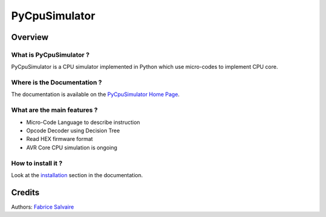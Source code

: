 .. -*- Mode: rst -*-

.. -*- Mode: rst -*-

..
   |PyCpuSimulatorUrl|
   |PyCpuSimulatorHomePage|_
   |PyCpuSimulatorDoc|_
   |PyCpuSimulator@github|_
   |PyCpuSimulator@readthedocs|_
   |PyCpuSimulator@readthedocs-badge|
   |PyCpuSimulator@pypi|_

.. |ohloh| image:: https://www.openhub.net/accounts/230426/widgets/account_tiny.gif
   :target: https://www.openhub.net/accounts/fabricesalvaire
   :alt: Fabrice Salvaire's Ohloh profile
   :height: 15px
   :width:  80px

.. |PyCpuSimulatorUrl| replace:: http://fabricesalvaire.github.io/PyCpuSimulator

.. |PyCpuSimulatorHomePage| replace:: PyCpuSimulator Home Page
.. _PyCpuSimulatorHomePage: http://fabricesalvaire.github.io/PyCpuSimulator

.. |PyCpuSimulatorDoc| replace:: PyCpuSimulator Documentation
.. _PyCpuSimulatorDoc: http://pyspice.readthedocs.org/en/latest

.. |PyCpuSimulator@readthedocs-badge| image:: https://readthedocs.org/projects/pyspice/badge/?version=latest
   :target: http://pyspice.readthedocs.org/en/latest

.. |PyCpuSimulator@github| replace:: https://github.com/FabriceSalvaire/PyCpuSimulator
.. .. _PyCpuSimulator@github: https://github.com/FabriceSalvaire/PyCpuSimulator

.. |PyCpuSimulator@readthedocs| replace:: http://pyspice.readthedocs.org
.. .. _PyCpuSimulator@readthedocs: http://pyspice.readthedocs.org

.. |PyCpuSimulator@pypi| replace:: https://pypi.python.org/pypi/PyCpuSimulator
.. .. _PyCpuSimulator@pypi: https://pypi.python.org/pypi/PyCpuSimulator

.. |Build Status| image:: https://travis-ci.org/FabriceSalvaire/PyCpuSimulator.svg?branch=master
   :target: https://travis-ci.org/FabriceSalvaire/PyCpuSimulator
   :alt: PyCpuSimulator build status @travis-ci.org

.. |Pypi Download| image:: https://img.shields.io/pypi/dm/PyCpuSimulator.svg
   :target: https://pypi.python.org/pypi/PyCpuSimulator
   :alt: PyCpuSimulator Download per month

.. |Pypi Version| image:: https://img.shields.io/pypi/v/PyCpuSimulator.svg
   :target: https://pypi.python.org/pypi/PyCpuSimulator
   :alt: PyCpuSimulator last version

.. |Pypi License| image:: https://img.shields.io/pypi/l/PyCpuSimulator.svg
   :target: https://pypi.python.org/pypi/PyCpuSimulator
   :alt: PyCpuSimulator license

.. |Pypi Format| image:: https://img.shields.io/pypi/format/PyCpuSimulator.svg
   :target: https://pypi.python.org/pypi/PyCpuSimulator
   :alt: PyCpuSimulator format

.. |Pypi Python Version| image:: https://img.shields.io/pypi/pyversions/PyCpuSimulator.svg
   :target: https://pypi.python.org/pypi/PyCpuSimulator
   :alt: PyCpuSimulator python version

..  coverage test
..  https://img.shields.io/pypi/status/Django.svg
..  https://img.shields.io/github/stars/badges/shields.svg?style=social&label=Star

.. End
.. -*- Mode: rst -*-

.. |Python| replace:: Python
.. _Python: http://python.org

.. |PyPI| replace:: PyPI
.. _PyPI: https://pypi.python.org/pypi

.. |Numpy| replace:: Numpy
.. _Numpy: http://www.numpy.org

.. |Sphinx| replace:: Sphinx
.. _Sphinx: http://sphinx-doc.org

.. |pypy| replace:: pypy
.. _pypy: http://pypy.org

================
 PyCpuSimulator
================

|Pypi License|
|Pypi Python Version|

|Pypi Version|

.. * Quick Link to `Production Branch <https://github.com/FabriceSalvaire/PyCpuSimulator/tree/master>`_
.. * Quick Link to `Devel Branch <https://github.com/FabriceSalvaire/PyCpuSimulator/tree/devel>`_

Overview
========

What is PyCpuSimulator ?
------------------------

PyCpuSimulator is a CPU simulator implemented in Python which use micro-codes to implement CPU core.

Where is the Documentation ?
----------------------------

The documentation is available on the |PyCpuSimulatorHomePage|_.

What are the main features ?
----------------------------

* Micro-Code Language to describe instruction
* Opcode Decoder using Decision Tree
* Read HEX firmware format
* AVR Core CPU simulation is ongoing

How to install it ?
-------------------

Look at the `installation <@project_url@/installation.html>`_ section in the documentation.

Credits
=======

Authors: `Fabrice Salvaire <http://fabrice-salvaire.fr>`_


